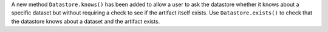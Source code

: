 A new method ``Datastore.knows()`` has been added to allow a user to ask the datastore whether it knows about a specific dataset but without requiring a check to see if the artifact itself exists.
Use ``Datastore.exists()`` to check that the datastore knows about a dataset and the artifact exists.
